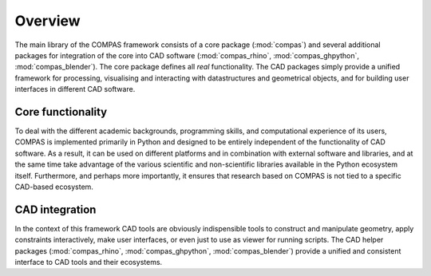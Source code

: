 ********************************************************************************
Overview
********************************************************************************

The main library of the COMPAS framework consists of a core package (:mod:`compas`)
and several additional packages for integration of the core into CAD software
(:mod:`compas_rhino`, :mod:`compas_ghpython`, :mod:`compas_blender`).
The core package defines all *real* functionality.
The CAD packages simply provide a unified framework for processing,
visualising and interacting with datastructures and geometrical objects, and for
building user interfaces in different CAD software.


Core functionality
==================

To deal with the different academic backgrounds, programming skills, and computational
experience of its users, COMPAS is implemented primarily in Python and designed
to be entirely independent of the functionality of CAD software. As a result, it
can be used on different platforms and in combination with external software and
libraries, and at the same time take advantage of the various scientific and non-scientific
libraries available in the Python ecosystem itself. Furthermore, and perhaps more
importantly, it ensures that research based on COMPAS is not tied to a specific
CAD-based ecosystem.


CAD integration
===============

In the context of this framework CAD tools are obviously indispensible
tools to construct and manipulate geometry, apply constraints interactively, make
user interfaces, or even just to use as viewer for running scripts. The CAD helper
packages (:mod:`compas_rhino`, :mod:`compas_ghpython`, :mod:`compas_blender`) provide
a unified and consistent interface to CAD tools and their ecosystems.
